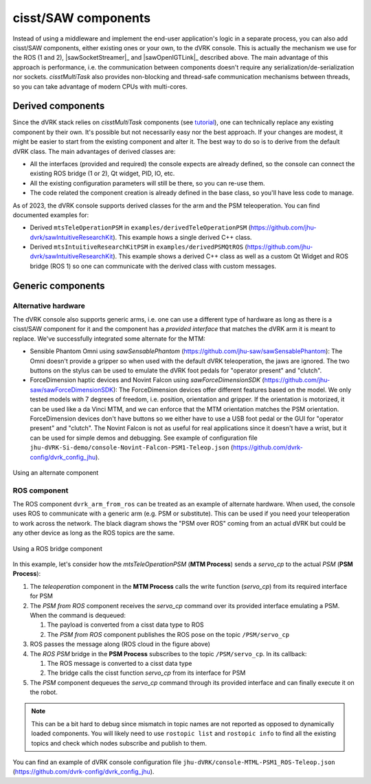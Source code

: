 cisst/SAW components
####################

Instead of using a middleware and implement the end-user application's
logic in a separate process, you can also add cisst/SAW components,
either existing ones or your own, to the dVRK console.  This is
actually the mechanism we use for the ROS (1 and 2),
|sawSocketStreamer|_ and |sawOpenIGTLink|_ described above.  The main
advantage of this approach is performance, i.e. the communication
between components doesn't require any serialization/de-serialization
nor sockets.  *cisstMultiTask* also provides non-blocking and
thread-safe communication mechanisms between threads, so you can take
advantage of modern CPUs with multi-cores.

.. _components-derived:

Derived components
******************

Since the dVRK stack relies on *cisstMultiTask* components (see
`tutorial
<https://github.com/jhu-cisst/cisst/wiki/cisstMultiTask-concepts>`_),
one can technically replace any existing component by their own.  It's
possible but not necessarily easy nor the best approach.  If your
changes are modest, it might be easier to start from the existing
component and alter it.  The best way to do so is to derive from the
default dVRK class.  The main advantages of derived classes are:

* All the interfaces (provided and required) the console expects are
  already defined, so the console can connect the existing ROS bridge
  (1 or 2), Qt widget, PID, IO, etc.
* All the existing configuration parameters will still be there, so you
  can re-use them.
* The code related the component creation is already defined in the
  base class, so you'll have less code to manage.

As of 2023, the dVRK console supports derived classes for the arm and
the PSM teleoperation.  You can find documented examples for:

* Derived ``mtsTeleOperationPSM`` in
  ``examples/derivedTeleOperationPSM``
  (https://github.com/jhu-dvrk/sawIntuitiveResearchKit). This example
  hows a single derived C++ class.
* Derived ``mtsIntuitiveResearchKitPSM`` in
  ``examples/derivedPSMQtROS``
  (https://github.com/jhu-dvrk/sawIntuitiveResearchKit). This example
  shows a derived C++ class as well as a custom Qt Widget and ROS
  bridge (ROS 1) so one can communicate with the derived class with
  custom messages.

.. _components-generic:

Generic components
******************
.. _components-alternative-hardware:

Alternative hardware
====================

The dVRK console also supports generic arms, i.e. one can use a
different type of hardware as long as there is a cisst/SAW component
for it and the component has a *provided interface* that matches the
dVRK arm it is meant to replace.  We've successfully integrated some
alternate for the MTM:

* Sensible Phantom Omni using *sawSensablePhantom*
  (https://github.com/jhu-saw/sawSensablePhantom): The Omni doesn't
  provide a gripper so when used with the default dVRK teleoperation,
  the jaws are ignored.  The two buttons on the stylus can be used to
  emulate the dVRK foot pedals for "operator present" and "clutch".
* ForceDimension haptic devices and Novint Falcon using
  *sawForceDimensionSDK*
  (https://github.com/jhu-saw/sawForceDimensionSDK): The
  ForceDimension devices offer different features based on the model.
  We only tested models with 7 degrees of freedom, i.e. position,
  orientation and gripper.  If the orientation is motorized, it can be
  used like a da Vinci MTM, and we can enforce that the MTM orientation
  matches the PSM orientation.  ForceDimension devices don't have
  buttons so we either have to use a USB foot pedal or the GUI
  for "operator present" and "clutch".  The Novint Falcon is not as
  useful for real applications since it doesn't have a wrist, but it can
  be used for simple demos and debugging.  See example of
  configuration file
  ``jhu-dVRK-Si-demo/console-Novint-Falcon-PSM1-Teleop.json``
  (https://github.com/dvrk-config/dvrk_config_jhu).

.. figure:: /images/software/dVRK-component-ForceDimension.png
   :width: 400
   :align: center

   Using an alternate component

ROS component
=============

The ROS component ``dvrk_arm_from_ros`` can be treated as an example
of alternate hardware.  When used, the console uses ROS to communicate
with a generic arm (e.g. PSM or substitute).  This can be used if you
need your teleoperation to work across the network.  The black
diagram shows the "PSM over ROS" coming from an actual dVRK but could
be any other device as long as the ROS topics are the same.

.. figure:: /images/software/dVRK-component-PSM-from-ROS.png
   :width: 400
   :align: center

   Using a ROS bridge component

In this example, let's consider how the *mtsTeleOperationPSM* (**MTM
Process**) sends a *servo_cp* to the actual *PSM* (**PSM Process**):

1. The *teleoperation* component in the **MTM Process** calls the
   write function (*servo_cp*) from its required interface for PSM
2. The *PSM from ROS* component receives the *servo_cp* command over
   its provided interface emulating a PSM.  When the command is
   dequeued:

   1. The payload is converted from a cisst data type to ROS
   2. The *PSM from ROS* component publishes the ROS pose on the topic
      ``/PSM/servo_cp``

3. ROS passes the message along (ROS cloud in the figure above)  
4. The *ROS PSM* bridge in the **PSM Process** subscribes to the topic
   ``/PSM/servo_cp``.  In its callback:

   1. The ROS message is converted to a cisst data type
   2. The bridge calls the cisst function *servo_cp* from its
      interface for PSM

5. The *PSM* component dequeues the *servo_cp* command through its
   provided interface and can finally execute it on the robot.

.. note::

   This can be a bit hard to debug since mismatch in topic names are
   not reported as opposed to dynamically loaded components.  You will
   likely need to use ``rostopic list`` and ``rostopic info`` to find
   all the existing topics and check which nodes subscribe and publish
   to them.

You can find an example of dVRK console configuration file
``jhu-dVRK/console-MTML-PSM1_ROS-Teleop.json``
(https://github.com/dvrk-config/dvrk_config_jhu).
